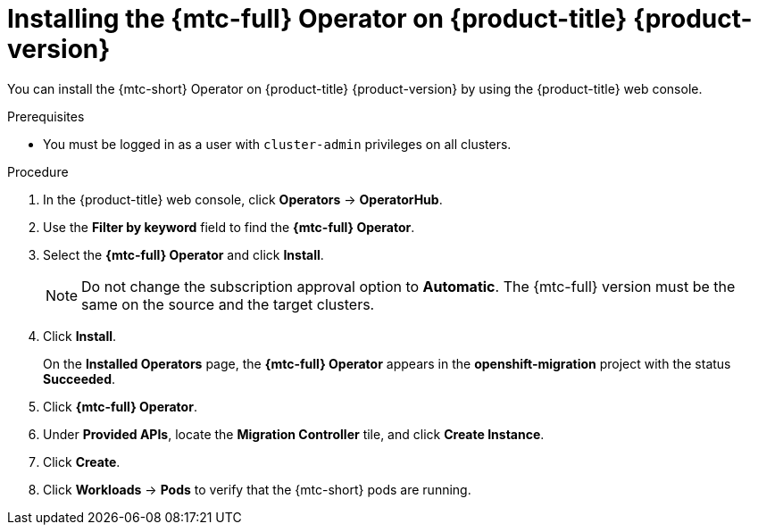 // Module included in the following assemblies:
//
// * migrating_from_ocp_3_to_4/installing-3-4.adoc
// * migrating_from_ocp_3_to_4/installing-restricted-3-4.adoc

[id="migration-installing-mtc-on-ocp-4_{context}"]
= Installing the {mtc-full} Operator on {product-title} {product-version}

You can install the {mtc-short} Operator on {product-title} {product-version} by using the {product-title} web console.

.Prerequisites

* You must be logged in as a user with `cluster-admin` privileges on all clusters.
ifdef::installing-restricted-3-4,disconnected-4-1-4,disconnected-4-2-4[]
* You must have access to an Operator catalog in a local registry.
endif::[]

.Procedure

. In the {product-title} web console, click *Operators* -> *OperatorHub*.
. Use the *Filter by keyword* field to find the *{mtc-full} Operator*.
. Select the *{mtc-full} Operator* and click *Install*.
+
[NOTE]
====
Do not change the subscription approval option to *Automatic*. The {mtc-full} version must be the same on the source and the target clusters.
====

. Click *Install*.
+
On the *Installed Operators* page, the *{mtc-full} Operator* appears in the *openshift-migration* project with the status *Succeeded*.

. Click *{mtc-full} Operator*.
. Under *Provided APIs*, locate the *Migration Controller* tile, and click *Create Instance*.

ifdef::source-4-1-4[]
. Update the following parameters in the `migration-controller` custom resource manifest:
+
[source,yaml]
----
spec:
...
  migration_controller: false
  migration_ui: false
...
  deprecated_cors_configuration: true <1>
----
<1> Add the `deprecated_cors_configuration` parameter and its value.
endif::[]
ifdef::source-4-2-4[]
. Update the following parameters in in the `migration-controller` custom resource manifest:
+
[source,yaml]
----
spec:
...
  migration_controller: false
  migration_ui: false
----
endif::[]

. Click *Create*.
. Click *Workloads* -> *Pods* to verify that the {mtc-short} pods are running.
